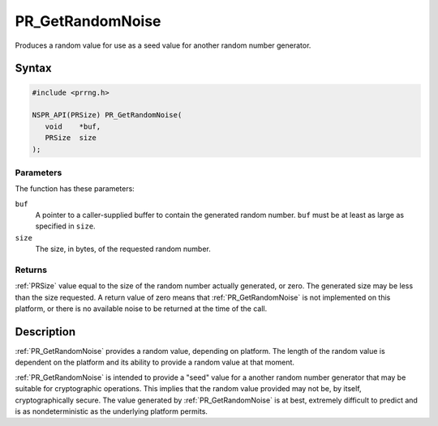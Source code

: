 PR_GetRandomNoise
=================

Produces a random value for use as a seed value for another random
number generator.


Syntax
------

.. code::

   #include <prrng.h>

   NSPR_API(PRSize) PR_GetRandomNoise(
      void    *buf,
      PRSize  size
   );


Parameters
~~~~~~~~~~

The function has these parameters:

``buf``
   A pointer to a caller-supplied buffer to contain the generated random
   number. ``buf`` must be at least as large as specified in ``size``.

``size``
   The size, in bytes, of the requested random number.


Returns
~~~~~~~

:ref:`PRSize` value equal to the size of the random number actually
generated, or zero. The generated size may be less than the size
requested. A return value of zero means that :ref:`PR_GetRandomNoise` is
not implemented on this platform, or there is no available noise to be
returned at the time of the call.


Description
-----------

:ref:`PR_GetRandomNoise` provides a random value, depending on platform.
The length of the random value is dependent on the platform and its
ability to provide a random value at that moment.

:ref:`PR_GetRandomNoise` is intended to provide a "seed" value for a
another random number generator that may be suitable for cryptographic
operations. This implies that the random value provided may not be, by
itself, cryptographically secure. The value generated by
:ref:`PR_GetRandomNoise` is at best, extremely difficult to predict and is
as nondeterministic as the underlying platform permits.
